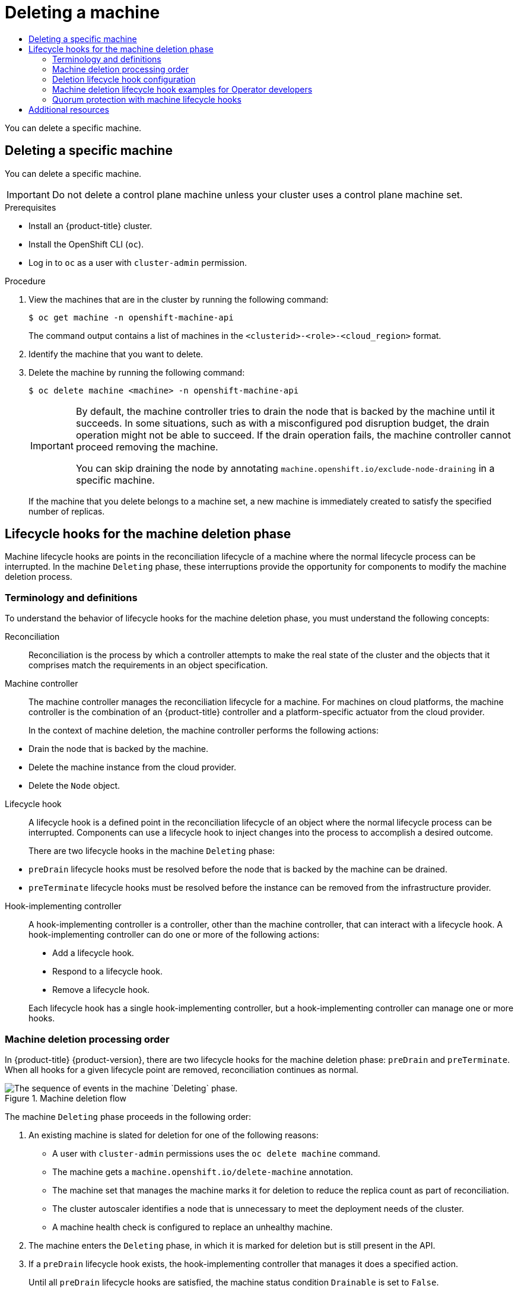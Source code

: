 :_mod-docs-content-type: ASSEMBLY
[id="deleting-machine"]
= Deleting a machine
// The {product-title} attribute provides the context-sensitive name of the relevant OpenShift distribution, for example, "OpenShift Container Platform" or "OKD". The {product-version} attribute provides the product version relative to the distribution, for example "4.9".
// {product-title} and {product-version} are parsed when AsciiBinder queries the _distro_map.yml file in relation to the base branch of a pull request.
// See https://github.com/openshift/openshift-docs/blob/main/contributing_to_docs/doc_guidelines.adoc#product-name-and-version for more information on this topic.
// Other common attributes are defined in the following lines:
:data-uri:
:icons:
:experimental:
:toc: macro
:toc-title:
:imagesdir: images
:prewrap!:
:op-system-first: Red Hat Enterprise Linux CoreOS (RHCOS)
:op-system: RHCOS
:op-system-lowercase: rhcos
:op-system-base: RHEL
:op-system-base-full: Red Hat Enterprise Linux (RHEL)
:op-system-version: 8.x
:tsb-name: Template Service Broker
:kebab: image:kebab.png[title="Options menu"]
:rh-openstack-first: Red Hat OpenStack Platform (RHOSP)
:rh-openstack: RHOSP
:ai-full: Assisted Installer
:ai-version: 2.3
:cluster-manager-first: Red Hat OpenShift Cluster Manager
:cluster-manager: OpenShift Cluster Manager
:cluster-manager-url: link:https://console.redhat.com/openshift[OpenShift Cluster Manager Hybrid Cloud Console]
:cluster-manager-url-pull: link:https://console.redhat.com/openshift/install/pull-secret[pull secret from the Red Hat OpenShift Cluster Manager]
:insights-advisor-url: link:https://console.redhat.com/openshift/insights/advisor/[Insights Advisor]
:hybrid-console: Red Hat Hybrid Cloud Console
:hybrid-console-second: Hybrid Cloud Console
:oadp-first: OpenShift API for Data Protection (OADP)
:oadp-full: OpenShift API for Data Protection
:oc-first: pass:quotes[OpenShift CLI (`oc`)]
:product-registry: OpenShift image registry
:rh-storage-first: Red Hat OpenShift Data Foundation
:rh-storage: OpenShift Data Foundation
:rh-rhacm-first: Red Hat Advanced Cluster Management (RHACM)
:rh-rhacm: RHACM
:rh-rhacm-version: 2.8
:sandboxed-containers-first: OpenShift sandboxed containers
:sandboxed-containers-operator: OpenShift sandboxed containers Operator
:sandboxed-containers-version: 1.3
:sandboxed-containers-version-z: 1.3.3
:sandboxed-containers-legacy-version: 1.3.2
:cert-manager-operator: cert-manager Operator for Red Hat OpenShift
:secondary-scheduler-operator-full: Secondary Scheduler Operator for Red Hat OpenShift
:secondary-scheduler-operator: Secondary Scheduler Operator
// Backup and restore
:velero-domain: velero.io
:velero-version: 1.11
:launch: image:app-launcher.png[title="Application Launcher"]
:mtc-short: MTC
:mtc-full: Migration Toolkit for Containers
:mtc-version: 1.8
:mtc-version-z: 1.8.0
// builds (Valid only in 4.11 and later)
:builds-v2title: Builds for Red Hat OpenShift
:builds-v2shortname: OpenShift Builds v2
:builds-v1shortname: OpenShift Builds v1
//gitops
:gitops-title: Red Hat OpenShift GitOps
:gitops-shortname: GitOps
:gitops-ver: 1.1
:rh-app-icon: image:red-hat-applications-menu-icon.jpg[title="Red Hat applications"]
//pipelines
:pipelines-title: Red Hat OpenShift Pipelines
:pipelines-shortname: OpenShift Pipelines
:pipelines-ver: pipelines-1.12
:pipelines-version-number: 1.12
:tekton-chains: Tekton Chains
:tekton-hub: Tekton Hub
:artifact-hub: Artifact Hub
:pac: Pipelines as Code
//odo
:odo-title: odo
//OpenShift Kubernetes Engine
:oke: OpenShift Kubernetes Engine
//OpenShift Platform Plus
:opp: OpenShift Platform Plus
//openshift virtualization (cnv)
:VirtProductName: OpenShift Virtualization
:VirtVersion: 4.14
:KubeVirtVersion: v0.59.0
:HCOVersion: 4.14.0
:CNVNamespace: openshift-cnv
:CNVOperatorDisplayName: OpenShift Virtualization Operator
:CNVSubscriptionSpecSource: redhat-operators
:CNVSubscriptionSpecName: kubevirt-hyperconverged
:delete: image:delete.png[title="Delete"]
//distributed tracing
:DTProductName: Red Hat OpenShift distributed tracing platform
:DTShortName: distributed tracing platform
:DTProductVersion: 2.9
:JaegerName: Red Hat OpenShift distributed tracing platform (Jaeger)
:JaegerShortName: distributed tracing platform (Jaeger)
:JaegerVersion: 1.47.0
:OTELName: Red Hat OpenShift distributed tracing data collection
:OTELShortName: distributed tracing data collection
:OTELOperator: Red Hat OpenShift distributed tracing data collection Operator
:OTELVersion: 0.81.0
:TempoName: Red Hat OpenShift distributed tracing platform (Tempo)
:TempoShortName: distributed tracing platform (Tempo)
:TempoOperator: Tempo Operator
:TempoVersion: 2.1.1
//logging
:logging-title: logging subsystem for Red Hat OpenShift
:logging-title-uc: Logging subsystem for Red Hat OpenShift
:logging: logging subsystem
:logging-uc: Logging subsystem
//serverless
:ServerlessProductName: OpenShift Serverless
:ServerlessProductShortName: Serverless
:ServerlessOperatorName: OpenShift Serverless Operator
:FunctionsProductName: OpenShift Serverless Functions
//service mesh v2
:product-dedicated: Red Hat OpenShift Dedicated
:product-rosa: Red Hat OpenShift Service on AWS
:SMProductName: Red Hat OpenShift Service Mesh
:SMProductShortName: Service Mesh
:SMProductVersion: 2.4.4
:MaistraVersion: 2.4
//Service Mesh v1
:SMProductVersion1x: 1.1.18.2
//Windows containers
:productwinc: Red Hat OpenShift support for Windows Containers
// Red Hat Quay Container Security Operator
:rhq-cso: Red Hat Quay Container Security Operator
// Red Hat Quay
:quay: Red Hat Quay
:sno: single-node OpenShift
:sno-caps: Single-node OpenShift
//TALO and Redfish events Operators
:cgu-operator-first: Topology Aware Lifecycle Manager (TALM)
:cgu-operator-full: Topology Aware Lifecycle Manager
:cgu-operator: TALM
:redfish-operator: Bare Metal Event Relay
//Formerly known as CodeReady Containers and CodeReady Workspaces
:openshift-local-productname: Red Hat OpenShift Local
:openshift-dev-spaces-productname: Red Hat OpenShift Dev Spaces
// Factory-precaching-cli tool
:factory-prestaging-tool: factory-precaching-cli tool
:factory-prestaging-tool-caps: Factory-precaching-cli tool
:openshift-networking: Red Hat OpenShift Networking
// TODO - this probably needs to be different for OKD
//ifdef::openshift-origin[]
//:openshift-networking: OKD Networking
//endif::[]
// logical volume manager storage
:lvms-first: Logical volume manager storage (LVM Storage)
:lvms: LVM Storage
//Operator SDK version
:osdk_ver: 1.31.0
//Operator SDK version that shipped with the previous OCP 4.x release
:osdk_ver_n1: 1.28.0
//Next-gen (OCP 4.14+) Operator Lifecycle Manager, aka "v1"
:olmv1: OLM 1.0
:olmv1-first: Operator Lifecycle Manager (OLM) 1.0
:ztp-first: GitOps Zero Touch Provisioning (ZTP)
:ztp: GitOps ZTP
:3no: three-node OpenShift
:3no-caps: Three-node OpenShift
:run-once-operator: Run Once Duration Override Operator
// Web terminal
:web-terminal-op: Web Terminal Operator
:devworkspace-op: DevWorkspace Operator
:secrets-store-driver: Secrets Store CSI driver
:secrets-store-operator: Secrets Store CSI Driver Operator
//AWS STS
:sts-first: Security Token Service (STS)
:sts-full: Security Token Service
:sts-short: STS
//Cloud provider names
//AWS
:aws-first: Amazon Web Services (AWS)
:aws-full: Amazon Web Services
:aws-short: AWS
//GCP
:gcp-first: Google Cloud Platform (GCP)
:gcp-full: Google Cloud Platform
:gcp-short: GCP
//alibaba cloud
:alibaba: Alibaba Cloud
// IBM Cloud VPC
:ibmcloudVPCProductName: IBM Cloud VPC
:ibmcloudVPCRegProductName: IBM(R) Cloud VPC
// IBM Cloud
:ibm-cloud-bm: IBM Cloud Bare Metal (Classic)
:ibm-cloud-bm-reg: IBM Cloud(R) Bare Metal (Classic)
// IBM Power
:ibmpowerProductName: IBM Power
:ibmpowerRegProductName: IBM(R) Power
// IBM zSystems
:ibmzProductName: IBM Z
:ibmzRegProductName: IBM(R) Z
:linuxoneProductName: IBM(R) LinuxONE
//Azure
:azure-full: Microsoft Azure
:azure-short: Azure
//vSphere
:vmw-full: VMware vSphere
:vmw-short: vSphere
//Oracle
:oci-first: Oracle(R) Cloud Infrastructure
:oci: OCI
:ocvs-first: Oracle(R) Cloud VMware Solution (OCVS)
:ocvs: OCVS
:context: deleting-machine

toc::[]

You can delete a specific machine.

//Deleting a specific machine
:leveloffset: +1

// Module included in the following assemblies:
//
// * machine_management/deleting-machine.adoc
// * windows_containers/removing-windows-nodes.adoc

:_mod-docs-content-type: PROCEDURE
[id="machine-delete_{context}"]
= Deleting a specific machine

You can delete a specific machine.

[IMPORTANT]
====
Do not delete a control plane machine unless your cluster uses a control plane machine set.
====

.Prerequisites

* Install an {product-title} cluster.
* Install the OpenShift CLI (`oc`).
* Log in to `oc` as a user with `cluster-admin` permission.

.Procedure

. View the machines that are in the cluster by running the following command:
+
[source,terminal]
----
$ oc get machine -n openshift-machine-api
----
+
The command output contains a list of machines in the `<clusterid>-<role>-<cloud_region>` format.

. Identify the machine that you want to delete.

. Delete the machine by running the following command:
+
[source,terminal]
----
$ oc delete machine <machine> -n openshift-machine-api
----
+
[IMPORTANT]
====
By default, the machine controller tries to drain the node that is backed by the machine until it succeeds. In some situations, such as with a misconfigured pod disruption budget, the drain operation might not be able to succeed. If the drain operation fails, the machine controller cannot proceed removing the machine.

You can skip draining the node by annotating `machine.openshift.io/exclude-node-draining` in a specific machine.
====
+
If the machine that you delete belongs to a machine set, a new machine is immediately created to satisfy the specified number of replicas.

:leveloffset!:

//Lifecycle hooks for the machine deletion phase
:leveloffset: +1

// Module included in the following assemblies:
//
// * machine_management/deleting-machine.adoc
// Others TBD.

//Placement considerations: Is this general info? Does it go with deletion docs? CPMS docs? etcd docs? Possibly some combo of those, or perhaps etcd as an example of a use case?

:_mod-docs-content-type: CONCEPT
[id="machine-lifecycle-hook-deletion_{context}"]
= Lifecycle hooks for the machine deletion phase

Machine lifecycle hooks are points in the reconciliation lifecycle of a machine where the normal lifecycle process can be interrupted. In the machine `Deleting` phase, these interruptions provide the opportunity for components to modify the machine deletion process.

[id="machine-lifecycle-hook-deletion-terms_{context}"]
== Terminology and definitions

To understand the behavior of lifecycle hooks for the machine deletion phase, you must understand the following concepts:

Reconciliation:: Reconciliation is the process by which a controller attempts to make the real state of the cluster and the objects that it comprises match the requirements in an object specification.

Machine controller:: The machine controller manages the reconciliation lifecycle for a machine. For machines on cloud platforms, the machine controller is the combination of an {product-title} controller and a platform-specific actuator from the cloud provider.
+
In the context of machine deletion, the machine controller performs the following actions:
--
* Drain the node that is backed by the machine.
* Delete the machine instance from the cloud provider.
* Delete the `Node` object.
--

Lifecycle hook:: A lifecycle hook is a defined point in the reconciliation lifecycle of an object where the normal lifecycle process can be interrupted. Components can use a lifecycle hook to inject changes into the process to accomplish a desired outcome.
+
There are two lifecycle hooks in the machine `Deleting` phase:
--
* `preDrain` lifecycle hooks must be resolved before the node that is backed by the machine can be drained.
* `preTerminate` lifecycle hooks must be resolved before the instance can be removed from the infrastructure provider.
--

Hook-implementing controller:: A hook-implementing controller is a controller, other than the machine controller, that can interact with a lifecycle hook. A hook-implementing controller can do one or more of the following actions:
+
--
* Add a lifecycle hook.
* Respond to a lifecycle hook.
* Remove a lifecycle hook.
--
+
Each lifecycle hook has a single hook-implementing controller, but a hook-implementing controller can manage one or more hooks.

[id="machine-lifecycle-hook-deletion-order_{context}"]
== Machine deletion processing order

In {product-title} {product-version}, there are two lifecycle hooks for the machine deletion phase: `preDrain` and `preTerminate`. When all hooks for a given lifecycle point are removed, reconciliation continues as normal.

.Machine deletion flow
image::310_OpenShift_machine_deletion_hooks_0223.png["The sequence of events in the machine `Deleting` phase."]

The machine `Deleting` phase proceeds in the following order:

. An existing machine is slated for deletion for one of the following reasons:
** A user with `cluster-admin` permissions uses the `oc delete machine` command.
** The machine gets a `machine.openshift.io/delete-machine` annotation.
** The machine set that manages the machine marks it for deletion to reduce the replica count as part of reconciliation.
** The cluster autoscaler identifies a node that is unnecessary to meet the deployment needs of the cluster.
** A machine health check is configured to replace an unhealthy machine.
. The machine enters the `Deleting` phase, in which it is marked for deletion but is still present in the API.
. If a `preDrain` lifecycle hook exists, the hook-implementing controller that manages it does a specified action.
+
Until all `preDrain` lifecycle hooks are satisfied, the machine status condition `Drainable` is set to `False`.
. There are no unresolved `preDrain` lifecycle hooks and the machine status condition `Drainable` is set to `True`.
. The machine controller attempts to drain the node that is backed by the machine.
** If draining fails, `Drained` is set to `False` and the machine controller attempts to drain the node again.
** If draining succeeds, `Drained` is set to `True`.
. The machine status condition `Drained` is set to `True`.
. If a `preTerminate`  lifecycle hook exists, the hook-implementing controller that manages it does a specified action.
+
Until all `preTerminate` lifecycle hooks are satisfied, the machine status condition `Terminable` is set to `False`.
. There are no unresolved `preTerminate` lifecycle hooks and the machine status condition `Terminable` is set to `True`.
. The machine controller removes the instance from the infrastructure provider.
. The machine controller deletes the `Node` object.


:leveloffset!:

//Deletion lifecycle hook configuration
:leveloffset: +2

// Module included in the following assemblies:
//
// * machine_management/deleting-machine.adoc

:_mod-docs-content-type: REFERENCE
[id="machine-lifecycle-hook-deletion-format_{context}"]
= Deletion lifecycle hook configuration

The following YAML snippets demonstrate the format and placement of deletion lifecycle hook configurations within a machine set:

.YAML snippet demonstrating a `preDrain` lifecycle hook
[source,yaml]
----
apiVersion: machine.openshift.io/v1beta1
kind: Machine
metadata:
  ...
spec:
  lifecycleHooks:
    preDrain:
    - name: <hook_name> <1>
      owner: <hook_owner> <2>
  ...
----
<1> The name of the `preDrain` lifecycle hook.
<2> The hook-implementing controller that manages the `preDrain` lifecycle hook.

.YAML snippet demonstrating a `preTerminate` lifecycle hook
[source,yaml]
----
apiVersion: machine.openshift.io/v1beta1
kind: Machine
metadata:
  ...
spec:
  lifecycleHooks:
    preTerminate:
    - name: <hook_name> <1>
      owner: <hook_owner> <2>
  ...
----
<1> The name of the `preTerminate` lifecycle hook.
<2> The hook-implementing controller that manages the `preTerminate` lifecycle hook.

[discrete]
[id="machine-lifecycle-hook-deletion-example_{context}"]
== Example lifecycle hook configuration

The following example demonstrates the implementation of multiple fictional lifecycle hooks that interrupt the machine deletion process:

.Example configuration for lifecycle hooks
[source,yaml]
----
apiVersion: machine.openshift.io/v1beta1
kind: Machine
metadata:
  ...
spec:
  lifecycleHooks:
    preDrain: <1>
    - name: MigrateImportantApp
      owner: my-app-migration-controller
    preTerminate: <2>
    - name: BackupFileSystem
      owner: my-backup-controller
    - name: CloudProviderSpecialCase
      owner: my-custom-storage-detach-controller <3>
    - name: WaitForStorageDetach
      owner: my-custom-storage-detach-controller
  ...
----
<1> A `preDrain` lifecycle hook stanza that contains a single lifecycle hook.
<2> A `preTerminate` lifecycle hook stanza that contains three lifecycle hooks.
<3> A hook-implementing controller that manages two `preTerminate` lifecycle hooks: `CloudProviderSpecialCase` and `WaitForStorageDetach`.

:leveloffset!:

//Machine deletion lifecycle hook examples for Operator developers
:leveloffset: +2

// Module included in the following assemblies:
//
// * machine_management/deleting-machine.adoc

:_mod-docs-content-type: CONCEPT
[id="machine-lifecycle-hook-deletion-uses_{context}"]
= Machine deletion lifecycle hook examples for Operator developers

Operators can use lifecycle hooks for the machine deletion phase to modify the machine deletion process. The following examples demonstrate possible ways that an Operator can use this functionality.

[discrete]
[id="machine-lifecycle-hook-deletion-uses-predrain_{context}"]
== Example use cases for `preDrain` lifecycle hooks

Proactively replacing machines:: An Operator can use a `preDrain` lifecycle hook to ensure that a replacement machine is successfully created and joined to the cluster before removing the instance of a deleted machine. This can mitigate the impact of disruptions during machine replacement or of replacement instances that do not initialize promptly.

Implementing custom draining logic:: An Operator can use a `preDrain` lifecycle hook to replace the machine controller draining logic with a different draining controller. By replacing the draining logic, the Operator would have more flexibility and control over the lifecycle of the workloads on each node.
+
For example, the machine controller drain libraries do not support ordering, but a custom drain provider could provide this functionality. By using a custom drain provider, an Operator could prioritize moving mission-critical applications before draining the node to ensure that service interruptions are minimized in cases where cluster capacity is limited.

[discrete]
[id="machine-lifecycle-hook-deletion-uses-preterminate_{context}"]
== Example use cases for `preTerminate` lifecycle hooks

Verifying storage detachment:: An Operator can use a `preTerminate` lifecycle hook to ensure that storage that is attached to a machine is detached before the machine is removed from the infrastructure provider.

Improving log reliability:: After a node is drained, the log exporter daemon requires some time to synchronize logs to the centralized logging system.
+
A logging Operator can use a `preTerminate` lifecycle hook to add a delay between when the node drains and when the machine is removed from the infrastructure provider. This delay would provide time for the Operator to ensure that the main workloads are removed and no longer adding to the log backlog. When no new data is being added to the log backlog, the log exporter can catch up on the synchronization process, thus ensuring that all application logs are captured.

:leveloffset!:

//Quorum protection with machine lifecycle hooks
:leveloffset: +2

// Module included in the following assemblies:
//
// * machine_management/deleting-machine.adoc

:_mod-docs-content-type: CONCEPT
[id="machine-lifecycle-hook-deletion-etcd_{context}"]
= Quorum protection with machine lifecycle hooks

For {product-title} clusters that use the Machine API Operator, the etcd Operator uses lifecycle hooks for the machine deletion phase to implement a quorum protection mechanism.

By using a `preDrain` lifecycle hook, the etcd Operator can control when the pods on a control plane machine are drained and removed. To protect etcd quorum, the etcd Operator prevents the removal of an etcd member until it migrates that member onto a new node within the cluster.

This mechanism allows the etcd Operator precise control over the members of the etcd quorum and allows the Machine API Operator to safely create and remove control plane machines without specific operational knowledge of the etcd cluster.

[id="machine-lifecycle-hook-deletion-etcd-order_{context}"]
== Control plane deletion with quorum protection processing order

When a control plane machine is replaced on a cluster that uses a control plane machine set, the cluster temporarily has four control plane machines. When the fourth control plane node joins the cluster, the etcd Operator starts a new etcd member on the replacement node. When the etcd Operator observes that the old control plane machine is marked for deletion, it stops the etcd member on the old node and promotes the replacement etcd member to join the quorum of the cluster.

The control plane machine `Deleting` phase proceeds in the following order:

. A control plane machine is slated for deletion.
. The control plane machine enters the `Deleting` phase.
. To satisfy the `preDrain` lifecycle hook, the etcd Operator takes the following actions:
+
--
.. The etcd Operator waits until a fourth control plane machine is added to the cluster as an etcd member. This new etcd member has a state of `Running` but not `ready` until it receives the full database update from the etcd leader.
.. When the new etcd member receives the full database update, the etcd Operator promotes the new etcd member to a voting member and removes the old etcd member from the cluster.
--
After this transition is complete, it is safe for the old etcd pod and its data to be removed, so the `preDrain` lifecycle hook is removed.
. The control plane machine status condition `Drainable` is set to `True`.
. The machine controller attempts to drain the node that is backed by the control plane machine.
** If draining fails, `Drained` is set to `False` and the machine controller attempts to drain the node again.
** If draining succeeds, `Drained` is set to `True`.
. The control plane machine status condition `Drained` is set to `True`.
. If no other Operators have added a `preTerminate` lifecycle hook, the control plane machine status condition `Terminable` is set to `True`.
. The machine controller removes the instance from the infrastructure provider.
. The machine controller deletes the `Node` object.

.YAML snippet demonstrating the etcd quorum protection `preDrain` lifecycle hook
[source,yaml]
----
apiVersion: machine.openshift.io/v1beta1
kind: Machine
metadata:
  ...
spec:
  lifecycleHooks:
    preDrain:
    - name: EtcdQuorumOperator <1>
      owner: clusteroperator/etcd <2>
  ...
----
<1> The name of the `preDrain` lifecycle hook.
<2> The hook-implementing controller that manages the `preDrain` lifecycle hook.

:leveloffset!:


[role="_additional-resources"]
[id="additional-resources_unhealthy-etcd-member"]
== Additional resources

* xref:../backup_and_restore/control_plane_backup_and_restore/replacing-unhealthy-etcd-member.adoc#replacing-unhealthy-etcd-member[Replacing an unhealthy etcd member]
* xref:../machine_management/control_plane_machine_management/cpmso-using.adoc#cpmso-using[Managing control plane machines with control plane machine sets]

//# includes=_attributes/common-attributes,modules/machine-delete,modules/machine-lifecycle-hook-deletion,modules/machine-lifecycle-hook-deletion-format,modules/machine-lifecycle-hook-deletion-uses,modules/machine-lifecycle-hook-deletion-etcd
